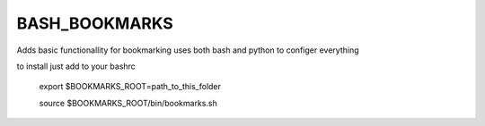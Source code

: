 BASH_BOOKMARKS
==============

Adds basic functionallity for bookmarking 
uses both bash and python to configer everything

to install just add to your bashrc


    export $BOOKMARKS_ROOT=path_to_this_folder
    
    source $BOOKMARKS_ROOT/bin/bookmarks.sh


